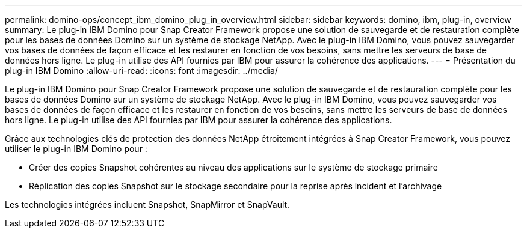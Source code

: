---
permalink: domino-ops/concept_ibm_domino_plug_in_overview.html 
sidebar: sidebar 
keywords: domino, ibm, plug-in, overview 
summary: Le plug-in IBM Domino pour Snap Creator Framework propose une solution de sauvegarde et de restauration complète pour les bases de données Domino sur un système de stockage NetApp. Avec le plug-in IBM Domino, vous pouvez sauvegarder vos bases de données de façon efficace et les restaurer en fonction de vos besoins, sans mettre les serveurs de base de données hors ligne. Le plug-in utilise des API fournies par IBM pour assurer la cohérence des applications. 
---
= Présentation du plug-in IBM Domino
:allow-uri-read: 
:icons: font
:imagesdir: ../media/


[role="lead"]
Le plug-in IBM Domino pour Snap Creator Framework propose une solution de sauvegarde et de restauration complète pour les bases de données Domino sur un système de stockage NetApp. Avec le plug-in IBM Domino, vous pouvez sauvegarder vos bases de données de façon efficace et les restaurer en fonction de vos besoins, sans mettre les serveurs de base de données hors ligne. Le plug-in utilise des API fournies par IBM pour assurer la cohérence des applications.

Grâce aux technologies clés de protection des données NetApp étroitement intégrées à Snap Creator Framework, vous pouvez utiliser le plug-in IBM Domino pour :

* Créer des copies Snapshot cohérentes au niveau des applications sur le système de stockage primaire
* Réplication des copies Snapshot sur le stockage secondaire pour la reprise après incident et l'archivage


Les technologies intégrées incluent Snapshot, SnapMirror et SnapVault.
